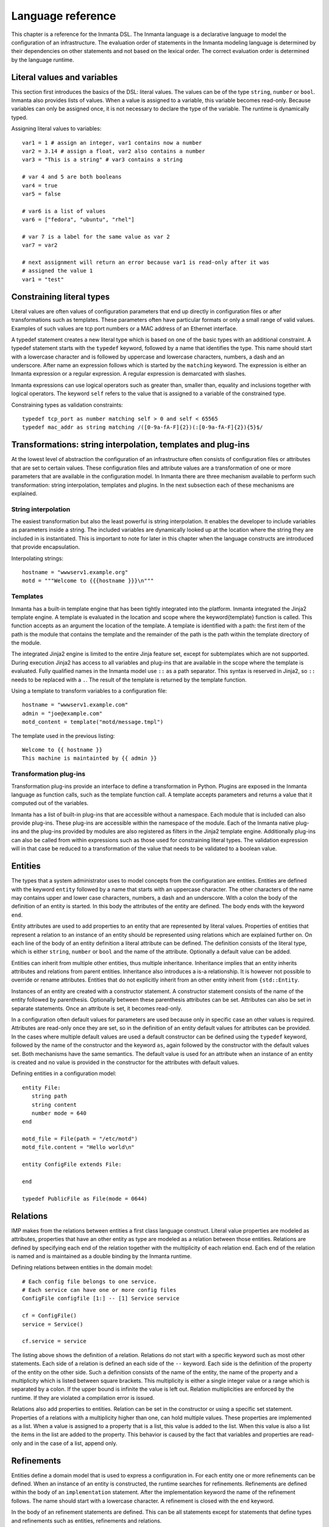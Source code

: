 Language reference
******************

This chapter is a reference for the Inmanta DSL. The Inmanta language is a declarative
language to model the configuration of an infrastructure. The evaluation order of statements in the
Inmanta modeling language is determined by their dependencies on other statements and not based on
the lexical order. The correct evaluation order is determined by the language runtime.


Literal values and variables
============================

This section first introduces the basics of the DSL: literal values. The values can be of the type
``string``, ``number`` or ``bool``. Inmanta also provides lists of values. When a value is assigned to a
variable, this variable becomes read-only. Because variables can only be assigned once, it is not
necessary to declare the type of the variable. The runtime is dynamically typed.

Assigning literal values to variables::

    var1 = 1 # assign an integer, var1 contains now a number
    var2 = 3.14 # assign a float, var2 also contains a number
    var3 = "This is a string" # var3 contains a string

    # var 4 and 5 are both booleans
    var4 = true
    var5 = false

    # var6 is a list of values
    var6 = ["fedora", "ubuntu", "rhel"]

    # var 7 is a label for the same value as var 2
    var7 = var2

    # next assignment will return an error because var1 is read-only after it was
    # assigned the value 1
    var1 = "test"


Constraining literal types
==========================

Literal values are often values of configuration parameters that end up directly in configuration
files or after transformations such as templates. These parameters often have particular formats or
only a small range of valid values. Examples of such values are tcp port numbers or a MAC address of
an Ethernet interface.

A typedef statement creates a new literal type which is based on one of the basic types with an
additional constraint. A typedef statement starts with the ``typedef`` keyword, followed by a
name that identifies the type. This name should start with a lowercase character and is followed by
uppercase and lowercase characters, numbers, a dash and an underscore. After name an expression
follows which is started by the ``matching`` keyword. The expression is either an Inmanta
expression or a regular expression. A regular expression is demarcated with slashes.

Inmanta expressions can use logical operators such as greater than, smaller than, equality and
inclusions together with logical operators. The keyword ``self`` refers to the value that is
assigned to a variable of the constrained type.

Constraining types as validation constraints::

    typedef tcp_port as number matching self > 0 and self < 65565
    typedef mac_addr as string matching /([0-9a-fA-F]{2})(:[0-9a-fA-F]{2}){5}$/


Transformations: string interpolation, templates and plug-ins
=============================================================

At the lowest level of abstraction the configuration of an infrastructure often consists of
configuration files or attributes that are set to certain values. These configuration files and
attribute values are a transformation of one or more parameters that are available in the
configuration model. In Inmanta there are three mechanism available to perform such transformation:
string interpolation, templates and plugins. In the next subsection each of these mechanisms are
explained.

String interpolation
--------------------

The easiest transformation but also the least powerful is string interpolation. It enables the
developer to include variables as parameters inside a string. The included variables are dynamically
looked up at the location where the string they are included in is instantiated. This is important
to note for later in this chapter when the language constructs are introduced that provide
encapsulation.

Interpolating strings::

    hostname = "wwwserv1.example.org"
    motd = """Welcome to {{{hostname }}}\n"""


Templates
---------

Inmanta has a built-in template engine that has been tightly integrated into the platform. Inmanta
integrated the Jinja2 template engine. A template is evaluated in the location and
scope where the \keyword{template} function is called. This function accepts as an argument the
location of the template. A template is identified with a path: the first item of the path is
the module that contains the template and the remainder of the path is the path within the template
directory of the module.

The integrated Jinja2 engine is limited to the entire Jinja feature set, except for subtemplates
which are not supported. During execution Jinja2 has access to all variables and plug-ins that are
available in the scope where the template is evaluated. Fully qualified names in the Inmanta model use
``::`` as a path separator. This syntax is reserved in Jinja2, so ``::`` needs to be replaced with a
``.``. The result of the template is returned by the template function.

Using a template to transform variables to a configuration file::

    hostname = "wwwserv1.example.com"
    admin = "joe@example.com"
    motd_content = template("motd/message.tmpl")

The template used in the previous listing::

    Welcome to {{ hostname }}
    This machine is maintainted by {{ admin }}


Transformation plug-ins
-----------------------

Transformation plug-ins provide an interface to define a transformation in Python. Plugins are
exposed in the Inmanta language as function calls, such as the template function call. A template
accepts parameters and returns a value that it computed out of the variables.

Inmanta has a list of built-in plug-ins that are accessible without a namespace. Each module that is
included can also provide plug-ins. These plug-ins are accessible within the namespace of the
module. Each of the Inmanta native plug-ins and the plug-ins provided by modules are also registered as
filters in the Jinja2 template engine. Additionally plug-ins can also be called from within
expressions such as those used for constraining literal types. The validation expression will in
that case be reduced to a transformation of the value that needs to be validated to a boolean value.


Entities
========

The types that a system administrator uses to model concepts from the configuration are entities.
Entities are defined with the keyword ``entity`` followed by a name that starts with an
uppercase character. The other characters of the name may contains upper and lower case characters,
numbers, a dash and an underscore. With a colon the body of the definition of an entity is started.
In this body the attributes of the entity are defined. The body ends with the keyword ``end``.

Entity attributes are used to add properties to an entity that are represented by literal values.
Properties of entities that represent a relation to an instance of an entity should be represented
using relations which are explained further on. On each line of the body of an entity definition a
literal attribute can be defined. The definition consists of the literal type, which is either
``string``, ``number`` or ``bool`` and the name of the attribute. Optionally a default value can be added.

Entities can inherit from multiple other entities, thus multiple inheritance. Inheritance implies
that an entity inherits attributes and relations from parent entities. Inheritance also introduces a
is-a relationship. It is however not possible to override or rename attributes. Entities that do
not explicitly inherit from an other entity inherit from ``{std::Entity``.

Instances of an entity are created with a constructor statement. A constructor statement consists
of the name of the entity followed by parenthesis. Optionally between these parenthesis attributes
can be set. Attributes can also be set in separate statements. Once an attribute is set, it becomes
read-only.

In a configuration often default values for parameters are used because only in specific case an
other values is required. Attributes are read-only once they are set, so in the definition of an
entity default values for attributes can be provided. In the cases where multiple default values are
used a default constructor can be defined using the ``typedef`` keyword, followed by the name
of the constructor and the keyword ``as``, again followed by the constructor with the default
values set. Both mechanisms have the same semantics. The default value is used for an attribute when
an instance of an entity is created and no value is provided in the constructor for the attributes
with default values.

Defining entities in a configuration model::

    entity File:
       string path
       string content
       number mode = 640
    end

    motd_file = File(path = "/etc/motd")
    motd_file.content = "Hello world\n"

    entity ConfigFile extends File:

    end

    typedef PublicFile as File(mode = 0644)


Relations
=========

IMP makes from the relations between entities a first class language construct. Literal value
properties are modeled as attributes, properties that have an other entity as type are modeled as a
relation between those entities. Relations are defined by specifying each end of the relation
together with the multiplicity of each relation end. Each end of the relation is named and is
maintained as a double binding by the Inmanta runtime.

Defining relations between entities in the domain model::

    # Each config file belongs to one service.
    # Each service can have one or more config files
    ConfigFile configfile [1:] -- [1] Service service

    cf = ConfigFile()
    service = Service()

    cf.service = service

The listing above shows the definition of a relation. Relations do not start with a
specific keyword such as most other statements. Each side of a relation is defined an each side of
the ``--`` keyword. Each side is the definition of the property of the entity on the other
side. Such a definition consists of the name of the entity, the name of the property and a
multiplicity which is listed between square brackets. This multiplicity is either a single integer
value or a range which is separated by a colon. If the upper bound is infinite the value is left
out. Relation multiplicities are enforced by the runtime. If they are violated a compilation error
is issued.

Relations also add properties to entities. Relation can be set in the constructor or using a
specific set statement. Properties of a relations with a multiplicity higher than one, can hold
multiple values. These properties are implemented as a list. When a value is assigned to a property
that is a list, this value is added to the list. When this value is also a list the items in the
list are added to the property. This behavior is caused by the fact that variables and properties
are read-only and in the case of a list, append only.


Refinements
===========

Entities define a domain model that is used to express a configuration in. For each entity one or
more refinements can be defined. When an instance of an entity is constructed, the runtime
searches for refinements. Refinements are defined within the body of an ``implementation``
statement. After the implementation keyword the name of the refinement
follows. The name should start with a lowercase character. A refinement is closed with the
``end`` keyword.

In the body of an refinement statements are defined. This can be all statements except for
statements that define types and refinements such as entities, refinements and relations.

An implement statement connects refinements with entities. As such the entity is used as an
interface to one or more refinements that encapsulate implementation details. An refine
statement starts with the ``implements`` keyword followed by the name of the entity that it
defines a refinement for. Next the keyword ``using`` follows after which refinements
are listed, separated by commas. Such a statement defines refinements for instances of an entity
when no more specific refinements have been defined. In an implement statement after the
refinements list the ``when`` keyword is followed by an expression that defines when this
refinement needs to be chosen.

In some cases each instance of an entity requires an other refinement. For these cases
anonymous refinements are available. Directly after the constructor that instantiates an entity,
a refinement body follows that defines the refinements for this specific instance of an
entity. This construction does not provide the ability to provide multiple refinements like the
implement statement does. Instead it is possible to use the ``include`` keyword followed by the
name of the refinement that needs to be included.

Refinements for an entity::

    # Defining refinements and connecting them to entities
    implementation file1 for File:
    end

    implement File using file1

    host_a = std::Host(name = "hosta.example.com"):
        file_a = std::File(path = "/etc/motd", content = template("hosts/motd.tmpl"))
    end


Indexes and queries
===================

One of the key features of Inmanta is modeling relations in a configuration. To help maintaining these
relations the language provides a query function to lookup the other end of relations. This query
function can be used to lookup instances of an entity. A query is always expressed in function of
the properties of an entity. The properties that can be used in a query have to have an index
defined over them.

An index is defined with a statement that starts with the ``index`` keyword, followed by the entity
thats to be indexed. Next, between parenthesis a list of properties that belong to that index is
listed. Every combination of properties in an index should always be unique.

A query on a type is performed by specifying the entity type and between square brackets the query
on an index. A query should always specify values for all properties in an index, so only one value
will be returned.

Define an index over attributes::

    entity File:
        string path
        string content
    end

    index File(path)

    # search for a file
    file_1 = File[path = "/etc/motd"]

